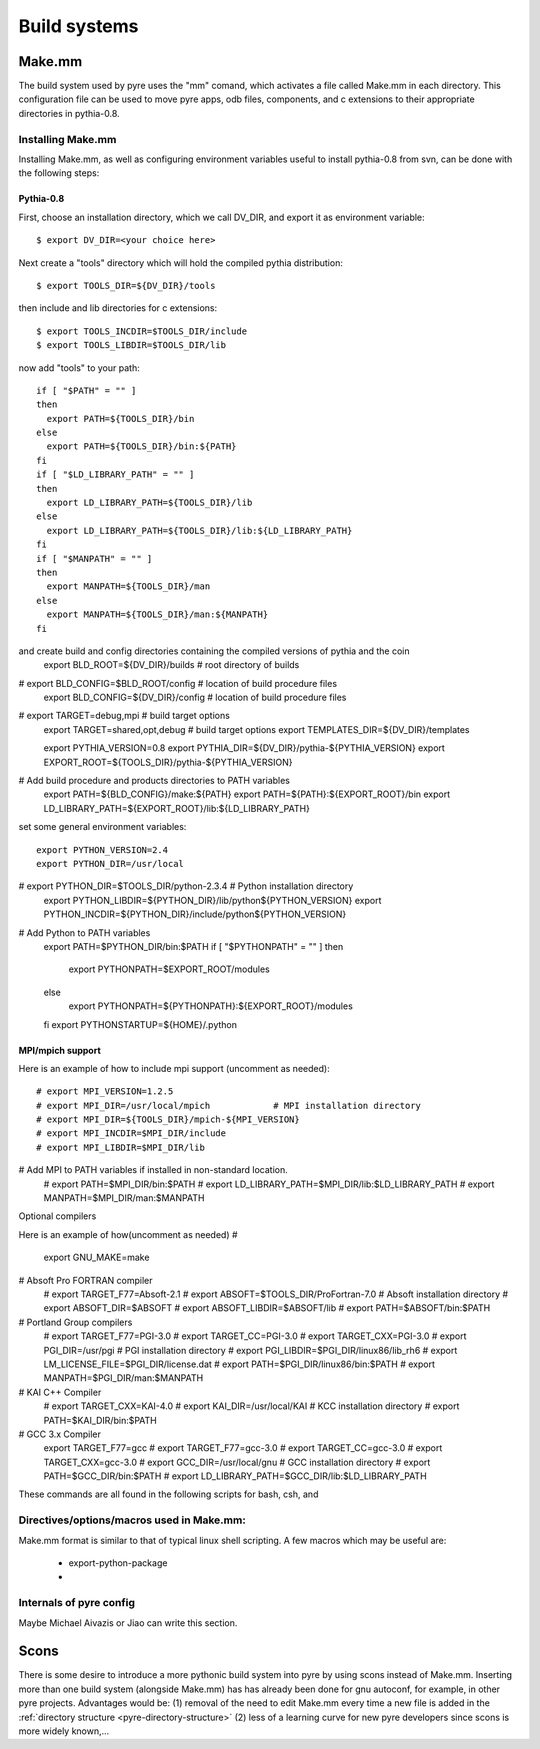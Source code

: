 Build systems
=============


.. _make-mm:

Make.mm
-------

The build system used by pyre uses the "mm" comand, which activates a file called Make.mm in each directory.  This configuration file can be used to move pyre apps, odb files, components, and c extensions to their appropriate directories in pythia-0.8.


Installing Make.mm
^^^^^^^^^^^^^^^^^^

Installing Make.mm, as well as configuring environment variables useful to install pythia-0.8 from svn, can be done with the following steps::

Pythia-0.8
""""""""""

First, choose an installation directory, which we call DV_DIR, and export it as environment variable::

  $ export DV_DIR=<your choice here>         

Next create a "tools" directory which will hold the compiled pythia distribution::

  $ export TOOLS_DIR=${DV_DIR}/tools      

then include and lib directories for c extensions::
 
  $ export TOOLS_INCDIR=$TOOLS_DIR/include
  $ export TOOLS_LIBDIR=$TOOLS_DIR/lib

now add "tools" to your path::

  if [ "$PATH" = "" ]
  then
    export PATH=${TOOLS_DIR}/bin
  else
    export PATH=${TOOLS_DIR}/bin:${PATH}
  fi
  if [ "$LD_LIBRARY_PATH" = "" ]
  then
    export LD_LIBRARY_PATH=${TOOLS_DIR}/lib
  else
    export LD_LIBRARY_PATH=${TOOLS_DIR}/lib:${LD_LIBRARY_PATH}
  fi
  if [ "$MANPATH" = "" ]
  then
    export MANPATH=${TOOLS_DIR}/man
  else
    export MANPATH=${TOOLS_DIR}/man:${MANPATH}
  fi

and create build and config directories containing the compiled versions of pythia and the coin
  export BLD_ROOT=${DV_DIR}/builds       # root directory of builds
# export BLD_CONFIG=$BLD_ROOT/config     # location of build procedure files
  export BLD_CONFIG=${DV_DIR}/config     # location of build procedure files
# export TARGET=debug,mpi                # build target options
  export TARGET=shared,opt,debug         # build target options
  export TEMPLATES_DIR=${DV_DIR}/templates

  export PYTHIA_VERSION=0.8
  export PYTHIA_DIR=${DV_DIR}/pythia-${PYTHIA_VERSION}
  export EXPORT_ROOT=${TOOLS_DIR}/pythia-${PYTHIA_VERSION}

# Add build procedure and products directories to PATH variables
  export PATH=${BLD_CONFIG}/make:${PATH}
  export PATH=${PATH}:${EXPORT_ROOT}/bin
  export LD_LIBRARY_PATH=${EXPORT_ROOT}/lib:${LD_LIBRARY_PATH}

set some general environment variables::

  export PYTHON_VERSION=2.4
  export PYTHON_DIR=/usr/local
# export PYTHON_DIR=$TOOLS_DIR/python-2.3.4  # Python installation directory
  export PYTHON_LIBDIR=${PYTHON_DIR}/lib/python${PYTHON_VERSION}
  export PYTHON_INCDIR=${PYTHON_DIR}/include/python${PYTHON_VERSION}

# Add Python to PATH variables
  export PATH=$PYTHON_DIR/bin:$PATH
  if [ "$PYTHONPATH" = "" ]
  then
    export PYTHONPATH=$EXPORT_ROOT/modules
  else
    export PYTHONPATH=${PYTHONPATH}:${EXPORT_ROOT}/modules
  fi
  export PYTHONSTARTUP=${HOME}/.python




MPI/mpich support
"""""""""""""""""

Here is an example of how to include mpi support (uncomment as needed)::

  # export MPI_VERSION=1.2.5
  # export MPI_DIR=/usr/local/mpich            # MPI installation directory
  # export MPI_DIR=${TOOLS_DIR}/mpich-${MPI_VERSION}
  # export MPI_INCDIR=$MPI_DIR/include
  # export MPI_LIBDIR=$MPI_DIR/lib

# Add MPI to PATH variables if installed in non-standard location.
  # export PATH=$MPI_DIR/bin:$PATH
  # export LD_LIBRARY_PATH=$MPI_DIR/lib:$LD_LIBRARY_PATH
  # export MANPATH=$MPI_DIR/man:$MANPATH

Optional compilers 

Here is an example of how(uncomment as needed)
#
  export GNU_MAKE=make

# Absoft Pro FORTRAN compiler
  # export TARGET_F77=Absoft-2.1
  # export ABSOFT=$TOOLS_DIR/ProFortran-7.0  # Absoft installation directory
  # export ABSOFT_DIR=$ABSOFT
  # export ABSOFT_LIBDIR=$ABSOFT/lib
  # export PATH=$ABSOFT/bin:$PATH

# Portland Group compilers
  # export TARGET_F77=PGI-3.0
  # export TARGET_CC=PGI-3.0
  # export TARGET_CXX=PGI-3.0
  # export PGI_DIR=/usr/pgi                  # PGI installation directory
  # export PGI_LIBDIR=$PGI_DIR/linux86/lib_rh6
  # export LM_LICENSE_FILE=$PGI_DIR/license.dat
  # export PATH=$PGI_DIR/linux86/bin:$PATH
  # export MANPATH=$PGI_DIR/man:$MANPATH

# KAI C++ Compiler
  # export TARGET_CXX=KAI-4.0
  # export KAI_DIR=/usr/local/KAI            # KCC installation directory
  # export PATH=$KAI_DIR/bin:$PATH

# GCC 3.x Compiler
  export TARGET_F77=gcc
  # export TARGET_F77=gcc-3.0
  # export TARGET_CC=gcc-3.0
  # export TARGET_CXX=gcc-3.0
  # export GCC_DIR=/usr/local/gnu            # GCC installation directory
  # export PATH=$GCC_DIR/bin:$PATH
  # export LD_LIBRARY_PATH=$GCC_DIR/lib:$LD_LIBRARY_PATH


These commands are all found in the following scripts for bash, csh, and 


Directives/options/macros used in Make.mm:
^^^^^^^^^^^^^^^^^^^^^^^^^^^^^^^^^^^^^^^^^^

Make.mm format is similar to that of typical linux shell scripting.  A few macros which may be useful are:

 * export-python-package 

 * 


Internals of pyre config
^^^^^^^^^^^^^^^^^^^^^^^^

Maybe Michael Aivazis or Jiao can write this section.


.. _scons:

Scons
-----

There is some desire to introduce a more pythonic build system into pyre by using scons instead of Make.mm.  Inserting more than one build system (alongside Make.mm) has has already been done for gnu autoconf, for example, in other pyre projects.  Advantages would be: (1) removal of the need to edit Make.mm every time a new file is added in the :ref:`directory structure <pyre-directory-structure>` (2) less of a learning curve for new pyre developers since scons is more widely known,...
